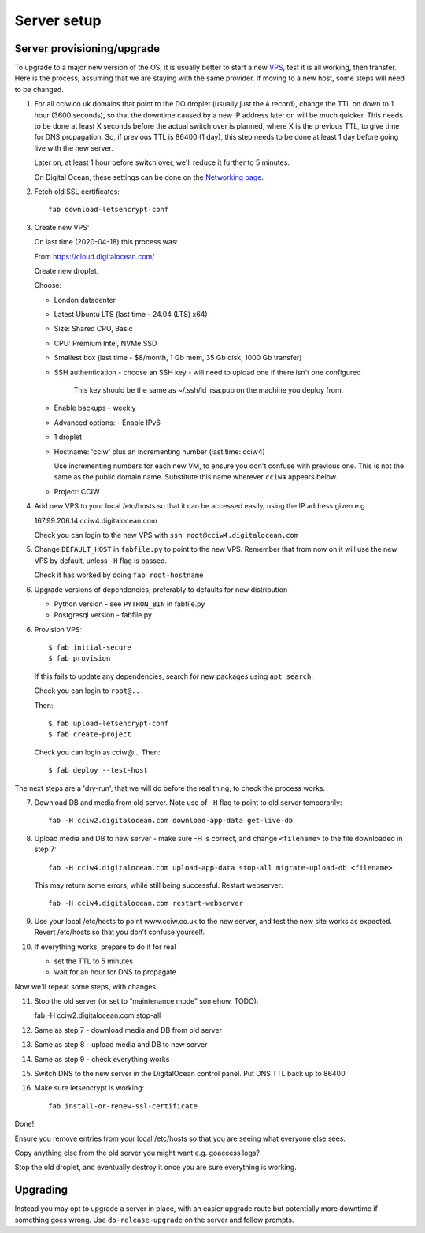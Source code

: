 Server setup
============


Server provisioning/upgrade
---------------------------

To upgrade to a major new version of the OS, it is usually better to start a new
`VPS <https://en.wikipedia.org/wiki/Virtual_private_server>`_, test it is all
working, then transfer. Here is the process, assuming that we are staying with
the same provider. If moving to a new host, some steps will need to be changed.


1. For all cciw.co.uk domains that point to the DO droplet (usually just the
   ``A`` record), change the TTL on down to 1 hour (3600 seconds), so that the
   downtime caused by a new IP address later on will be much quicker. This needs
   to be done at least X seconds before the actual switch over is planned, where
   X is the previous TTL, to give time for DNS propagation. So, if previous TTL
   is 86400 (1 day), this step needs to be done at least 1 day before going live
   with the new server.

   Later on, at least 1 hour before switch over, we'll reduce it further to 5
   minutes.

   On Digital Ocean, these settings can be done on the `Networking page
   <https://cloud.digitalocean.com/networking/domains>`_.

2. Fetch old SSL certificates::

     fab download-letsencrypt-conf

3. Create new VPS:

   On last time (2020-04-18) this process was:

   From https://cloud.digitalocean.com/

   Create new droplet.

   Choose:

   - London datacenter
   - Latest Ubuntu LTS (last time - 24.04 (LTS) x64)
   - Size: Shared CPU, Basic
   - CPU: Premium Intel, NVMe SSD
   - Smallest box (last time - $8/month, 1 Gb mem, 35 Gb disk, 1000 Gb transfer)

   - SSH authentication
     - choose an SSH key - will need to upload one if there isn't one configured

       This key should be the same as ~/.ssh/id_rsa.pub on the machine you deploy from.

   - Enable backups - weekly
   - Advanced options:
     - Enable IPv6

   - 1 droplet
   - Hostname: 'cciw' plus an incrementing number (last time: cciw4)

     Use incrementing numbers for each new VM, to ensure you don't confuse with
     previous one. This is not the same as the public domain name. Substitute
     this name wherever ``cciw4`` appears below.

   - Project: CCIW

4. Add new VPS to your local /etc/hosts so that it can be accessed easily, using
   the IP address given e.g.::

   167.99.206.14 cciw4.digitalocean.com

   Check you can login to the new VPS with ``ssh root@cciw4.digitalocean.com``

5. Change ``DEFAULT_HOST`` in ``fabfile.py`` to point to the new VPS. Remember that
   from now on it will use the new VPS by default, unless ``-H`` flag is passed.

   Check it has worked by doing ``fab root-hostname``

6. Upgrade versions of dependencies, preferably to defaults for new distribution

   * Python version - see ``PYTHON_BIN`` in fabfile.py
   * Postgresql version - fabfile.py

6. Provision VPS::

    $ fab initial-secure
    $ fab provision


  If this fails to update any dependencies, search for new packages using ``apt
  search``.

  Check you can login to ``root@...``

  Then::

    $ fab upload-letsencrypt-conf
    $ fab create-project

  Check you can login as cciw@...
  Then::

    $ fab deploy --test-host


The next steps are a 'dry-run', that we will do before the real thing, to check
the process works.


7. Download DB and media from old server. Note use of ``-H`` flag to point to old
   server temporarily::

     fab -H cciw2.digitalocean.com download-app-data get-live-db

8. Upload media and DB to new server - make sure -H is correct, and change
   ``<filename>`` to the file downloaded in step 7::

     fab -H cciw4.digitalocean.com upload-app-data stop-all migrate-upload-db <filename>

   This may return some errors, while still being successful. Restart webserver::

     fab -H cciw4.digitalocean.com restart-webserver

9. Use your local /etc/hosts to point www.cciw.co.uk to the new server, and test
   the new site works as expected. Revert /etc/hosts so that you don’t
   confuse yourself.

10. If everything works, prepare to do it for real

    - set the TTL to 5 minutes
    - wait for an hour for DNS to propagate


Now we'll repeat some steps, with changes:

11. Stop the old server (or set to “maintenance mode” somehow, TODO)::

    fab -H cciw2.digitalocean.com stop-all

12. Same as step 7 - download media and DB from old server

13. Same as step 8 - upload media and DB to new server

14. Same as step 9 - check everything works

15. Switch DNS to the new server in the DigitalOcean control panel. Put DNS TTL
    back up to 86400

16. Make sure letsencrypt is working::

      fab install-or-renew-ssl-certificate


Done!

Ensure you remove entries from your local /etc/hosts so that you are seeing what
everyone else sees.

Copy anything else from the old server you might want e.g. goaccess logs?

Stop the old droplet, and eventually destroy it once you are sure everything is
working.

Upgrading
---------

Instead you may opt to upgrade a server in place, with an easier upgrade route
but potentially more downtime if something goes wrong. Use
``do-release-upgrade`` on the server and follow prompts.
